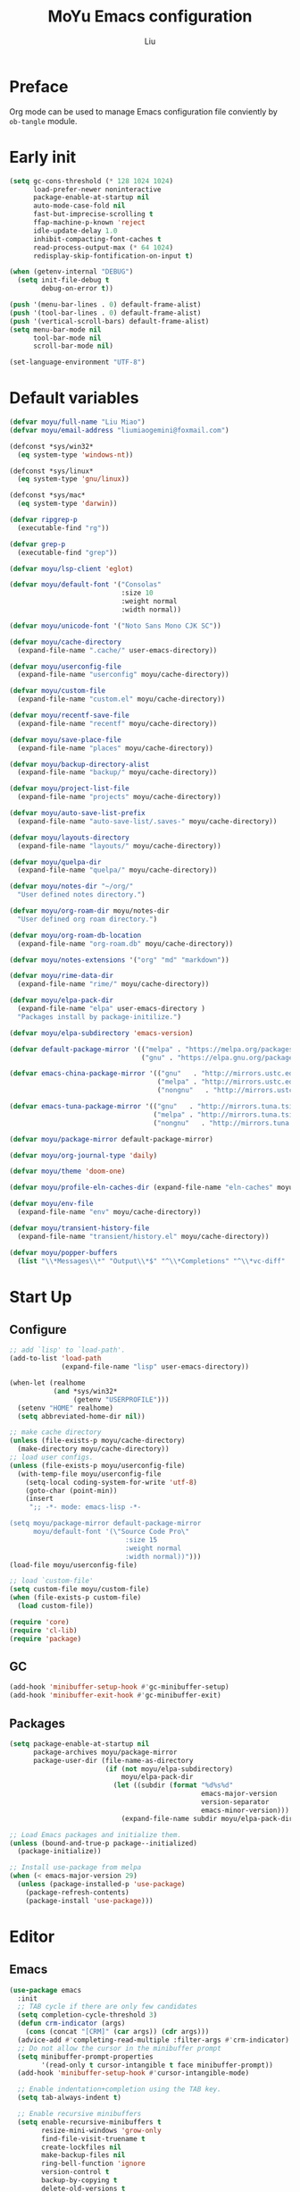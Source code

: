#+TITLE: MoYu Emacs configuration
#+AUTHOR: Liu
#+EMAIL: liumiaogemini@gmail.com

#+STARTUP: content

* Preface
Org mode can be used to manage Emacs configuration file conviently by
=ob-tangle= module.

* Early init
#+begin_src emacs-lisp :tangle "early-init.el"
(setq gc-cons-threshold (* 128 1024 1024)
      load-prefer-newer noninteractive
      package-enable-at-startup nil
      auto-mode-case-fold nil
      fast-but-imprecise-scrolling t
      ffap-machine-p-known 'reject
      idle-update-delay 1.0
      inhibit-compacting-font-caches t
      read-process-output-max (* 64 1024)
      redisplay-skip-fontification-on-input t)

(when (getenv-internal "DEBUG")
  (setq init-file-debug t
        debug-on-error t))

(push '(menu-bar-lines . 0) default-frame-alist)
(push '(tool-bar-lines . 0) default-frame-alist)
(push '(vertical-scroll-bars) default-frame-alist)
(setq menu-bar-mode nil
      tool-bar-mode nil
      scroll-bar-mode nil)

(set-language-environment "UTF-8")
#+end_src

* Default variables
#+begin_src emacs-lisp :tangle yes
(defvar moyu/full-name "Liu Miao")
(defvar moyu/email-address "liumiaogemini@foxmail.com")

(defconst *sys/win32*
  (eq system-type 'windows-nt))

(defconst *sys/linux*
  (eq system-type 'gnu/linux))

(defconst *sys/mac*
  (eq system-type 'darwin))

(defvar ripgrep-p
  (executable-find "rg"))

(defvar grep-p
  (executable-find "grep"))

(defvar moyu/lsp-client 'eglot)

(defvar moyu/default-font '("Consolas"
                            :size 10
                            :weight normal
                            :width normal))

(defvar moyu/unicode-font '("Noto Sans Mono CJK SC"))

(defvar moyu/cache-directory
  (expand-file-name ".cache/" user-emacs-directory))

(defvar moyu/userconfig-file
  (expand-file-name "userconfig" moyu/cache-directory))

(defvar moyu/custom-file
  (expand-file-name "custom.el" moyu/cache-directory))

(defvar moyu/recentf-save-file
  (expand-file-name "recentf" moyu/cache-directory))

(defvar moyu/save-place-file
  (expand-file-name "places" moyu/cache-directory))

(defvar moyu/backup-directory-alist
  (expand-file-name "backup/" moyu/cache-directory))

(defvar moyu/project-list-file
  (expand-file-name "projects" moyu/cache-directory))

(defvar moyu/auto-save-list-prefix
  (expand-file-name "auto-save-list/.saves-" moyu/cache-directory))

(defvar moyu/layouts-directory
  (expand-file-name "layouts/" moyu/cache-directory))

(defvar moyu/quelpa-dir
  (expand-file-name "quelpa/" moyu/cache-directory))

(defvar moyu/notes-dir "~/org/"
  "User defined notes directory.")

(defvar moyu/org-roam-dir moyu/notes-dir
  "User defined org roam directory.")

(defvar moyu/org-roam-db-location
  (expand-file-name "org-roam.db" moyu/cache-directory))

(defvar moyu/notes-extensions '("org" "md" "markdown"))

(defvar moyu/rime-data-dir
  (expand-file-name "rime/" moyu/cache-directory))

(defvar moyu/elpa-pack-dir
  (expand-file-name "elpa" user-emacs-directory )
  "Packages install by package-initilize.")

(defvar moyu/elpa-subdirectory 'emacs-version)

(defvar default-package-mirror '(("melpa" . "https://melpa.org/packages/")
                                 ("gnu" . "https://elpa.gnu.org/packages/")))

(defvar emacs-china-package-mirror '(("gnu"   . "http://mirrors.ustc.edu.cn/elpa/gnu/")
                                     ("melpa" . "http://mirrors.ustc.edu.cn/elpa/melpa/")
                                     ("nongnu"   . "http://mirrors.ustc.edu.cn/elpa/nongnu/")))

(defvar emacs-tuna-package-mirror '(("gnu"   . "http://mirrors.tuna.tsinghua.edu.cn/elpa/gnu/")
                                    ("melpa" . "http://mirrors.tuna.tsinghua.edu.cn/elpa/melpa/")
                                    ("nongnu"   . "http://mirrors.tuna.tsinghua.edu.cn/elpa/nongnu/")))

(defvar moyu/package-mirror default-package-mirror)

(defvar moyu/org-journal-type 'daily)

(defvar moyu/theme 'doom-one)

(defvar moyu/profile-eln-caches-dir (expand-file-name "eln-caches" moyu/cache-directory))

(defvar moyu/env-file
  (expand-file-name "env" moyu/cache-directory))

(defvar moyu/transient-history-file
  (expand-file-name "transient/history.el" moyu/cache-directory))

(defvar moyu/popper-buffers
  (list "\\*Messages\\*" "Output\\*$" "^\\*Completions" "^\\*vc-diff" 'compilation-mode 'help-mode))
#+end_src

* Start Up
** Configure
#+begin_src emacs-lisp :tangle yes
;; add `lisp' to `load-path'.
(add-to-list 'load-path
             (expand-file-name "lisp" user-emacs-directory))

(when-let (realhome
           (and *sys/win32*
                (getenv "USERPROFILE")))
  (setenv "HOME" realhome)
  (setq abbreviated-home-dir nil))

;; make cache directory
(unless (file-exists-p moyu/cache-directory)
  (make-directory moyu/cache-directory))
;; load user configs.
(unless (file-exists-p moyu/userconfig-file)
  (with-temp-file moyu/userconfig-file
    (setq-local coding-system-for-write 'utf-8)
    (goto-char (point-min))
    (insert
     ";; -*- mode: emacs-lisp -*-

(setq moyu/package-mirror default-package-mirror
      moyu/default-font '(\"Source Code Pro\"
                             :size 15
                             :weight normal
                             :width normal))")))
(load-file moyu/userconfig-file)

;; load `custom-file'
(setq custom-file moyu/custom-file)
(when (file-exists-p custom-file)
  (load custom-file))
#+end_src

#+begin_src emacs-lisp :tangle yes
(require 'core)
(require 'cl-lib)
(require 'package)
#+end_src

** GC
#+BEGIN_SRC emacs-lisp :tangle yes
(add-hook 'minibuffer-setup-hook #'gc-minibuffer-setup)
(add-hook 'minibuffer-exit-hook #'gc-minibuffer-exit)
#+END_SRC

** Packages
#+begin_src emacs-lisp :tangle yes
(setq package-enable-at-startup nil
      package-archives moyu/package-mirror
      package-user-dir (file-name-as-directory
                        (if (not moyu/elpa-subdirectory)
                            moyu/elpa-pack-dir
                          (let ((subdir (format "%d%s%d"
                                                emacs-major-version
                                                version-separator
                                                emacs-minor-version)))
                            (expand-file-name subdir moyu/elpa-pack-dir)))))

;; Load Emacs packages and initialize them.
(unless (bound-and-true-p package--initialized)
  (package-initialize))

;; Install use-package from melpa
(when (< emacs-major-version 29)
  (unless (package-installed-p 'use-package)
    (package-refresh-contents)
    (package-install 'use-package)))
#+end_src

* Editor
** Emacs
#+begin_src emacs-lisp :tangle yes
(use-package emacs
  :init
  ;; TAB cycle if there are only few candidates
  (setq completion-cycle-threshold 3)
  (defun crm-indicator (args)
    (cons (concat "[CRM]" (car args)) (cdr args)))
  (advice-add #'completing-read-multiple :filter-args #'crm-indicator)
  ;; Do not allow the cursor in the minibuffer prompt
  (setq minibuffer-prompt-properties
        '(read-only t cursor-intangible t face minibuffer-prompt))
  (add-hook 'minibuffer-setup-hook #'cursor-intangible-mode)

  ;; Enable indentation+completion using the TAB key.
  (setq tab-always-indent t)

  ;; Enable recursive minibuffers
  (setq enable-recursive-minibuffers t
        resize-mini-windows 'grow-only
        find-file-visit-truename t
        create-lockfiles nil
        make-backup-files nil
        ring-bell-function 'ignore
        version-control t
        backup-by-copying t
        delete-old-versions t
        kept-old-versions 5
        kept-new-versions 5
        backup-directory-alist moyu/backup-directory-alist
        auto-save-list-file-prefix moyu/auto-save-list-prefix)

  (setq-default auto-image-file-mode t
                initial-scratch-message "#+TITLE: SCRATCH\n#+AUTHOR: Liu\n\n"
                inhibit-splash-screen t
                initial-major-mode 'org-mode
                frame-title-format "󰛓 Mo Yu : - %b"
                tab-width 4
	        indent-tabs-mode nil
                fill-column 80
                word-wrap t
                truncate-lines t)

  (when (boundp 'native-comp-eln-load-path)
    (add-to-list 'native-comp-eln-load-path moyu/profile-eln-caches-dir))

  (fset #'yes-or-no-p #'y-or-n-p))
#+end_src

#+begin_src emacs-lisp :tangle yes
(when (>= emacs-major-version 28)
  (setq-default word-wrap-by-category t))

;; Default to soft line-wrapping in text modes.
(add-hook 'text-mode-hook #'visual-line-mode)

;; Create missing directory when we open a file that doesn't exist under
;; a directory tree tha may not exist.
(add-hook 'find-file-not-found-functions #'create-if-not-found)
#+end_src

** Tramp
#+begin_src emacs-lisp :tangle yes
(unless *sys/win32*
  (setq tramp-default-method "ssh"
        tramp-backup-directory-alist backup-directory-alist
        tramp-auto-save-directory (expand-file-name "tramp-autosave/" moyu/cache-directory)
        tramp-backup-directory-alist (expand-file-name "backup/" moyu/cache-directory)))

(with-eval-after-load 'tramp
  (setq remote-file-name-inihibit-cache 60
        tramp-completion-reread-directory-timeout 60
        tramp-verbose 1))
#+end_src

** Build-in Pacakges
*** paren
#+begin_src emacs-lisp :tangle yes
(use-package paren
  :hook (after-init . show-paren-mode)
  :config
  (setq show-paren-delay 0.1
        show-paren-highlight-openparen t
        show-paren-when-point-inside-paren t
        show-paren-when-point-in-periphery t))
#+end_src

*** recentf
#+begin_src emacs-lisp :tangle yes
(use-package recentf
  :commands (recentf-save-list)
  :init
  (add-hook 'find-file-hook (lambda ()
                              (unless recentf-mode
                                (recentf-mode)
                                (recentf-track-opened-file))))
  (setq recentf-save-file moyu/recentf-save-file
        recentf-max-saved-items 1000
        recentf-auto-cleanup 'never)

  (recentf-mode 1))
#+end_src

*** savehist
#+begin_src emacs-lisp :tangle yes
(use-package savehist
  :init
  ;; Minibuffer history
  (setq savehist-file (expand-file-name "savehist" moyu/cache-directory))
  (savehist-mode)
  :config
  (setq savehist-save-minibuffer-history t
        history-length 100
        savehist-autosave-interval 60
        savehist-additional-variables '(mark-ring
                                        global-mark-ring
                                        search-ring
                                        regexp-search-ring
                                        extended-command-history
                                        kill-ring)))
#+end_src

*** saveplace
#+begin_src emacs-lisp :tangle yes
(use-package saveplace
  :hook (after-init . save-place-mode)
  :init
  (setq save-place-file moyu/save-place-file))
#+end_src

*** subword
#+begin_src emacs-lisp :tangle yes
(use-package subword
  :hook (after-init . global-subword-mode))
#+end_src

*** autorevert
#+begin_src emacs-lisp :tangle yes
(use-package autorevert
  :ensure nil
  :hook (after-init . global-auto-revert-mode))
#+end_src

*** imenu
#+begin_src emacs-lisp :tangle yes
(use-package imenu)
#+end_src

*** display-fill-column-indicator
#+begin_src emacs-lisp :tangle yes
(when (>= emacs-major-version 27)
  (use-package display-fill-column-indicator))
#+end_src

*** compile
#+begin_src emacs-lisp :tangle yes
(use-package compile
  :config
  (setq compilation-always-kill t
        compilation-ask-about-save nil
        compilation-scroll-output 'first-error))
#+end_src

*** vc
#+begin_src emacs-lisp :tangle yes
(use-package vc
  :custom
  (vc-follow-link t))
#+end_src

** Smartparens
#+begin_src emacs-lisp :tangle yes
(use-package smartparens
  :ensure smartparens
  :commands (sp-pair sp-local-pair sp-with-modes sp-point-in-comment sp-point-in-string)
  :hook (after-init . smartparens-global-mode)
  :config
  (require 'smartparens-config)

  (with-eval-after-load 'evil
    (setq sp-show-pair-from-inside t))

  (let ((unless-list '(sp-point-before-word-p
                       sp-point-after-word-p
                       sp-point-before-same-p)))
    (sp-pair "'"  nil :unless unless-list)
    (sp-pair "\"" nil :unless unless-list))

  (sp-local-pair sp-lisp-modes "(" ")" :unless '(:rem sp-point-before-same-p))
  (sp-local-pair '(emacs-lisp-mode org-mode markdown-mode gfm-mode)
                 "[" nil :post-handlers '(:rem ("| " "SPC"))))
#+end_src

** Restart
#+begin_src emacs-lisp :tangle yes
(use-package restart-emacs
  :ensure t)
#+end_src

** Enviroment

** Ligature
#+begin_src emacs-lisp :tangle yes
(use-package ligature
  :ensure t)
#+end_src

** Emacs SQL
#+begin_src emacs-lisp :tangle yes
(use-package emacsql
  :ensure t)
#+end_src

* Completion
** Vertico based
*** orderless
#+begin_src emacs-lisp :tangle yes
(use-package orderless
  :ensure t
  :init
  (setq completion-styles '(orderless basic)
        completion-category-defaults nil
        completion-category-overrides '((file (styles partial-completion)))))
#+end_src

*** vertico
#+begin_src emacs-lisp :tangle yes
(use-package vertico
  :ensure t
  :bind (:map vertico-map
              ("DEL" . vertico-directory-delete-char))
  :init
  (vertico-mode)
  (setq vertico-resize nil
        vertico-cycle t)
  :config
  (add-hook 'rfn-eshadow-update-overlay-hook #'vertico-directory-tidy)
  (add-hook 'minibuffer-setup-hook #'vertico-repeat-save))
#+end_src

*** consult
#+begin_src emacs-lisp :tangle yes
(use-package consult
  :ensure t
  :after (vertico)
  :commands (consult-ripgrep consult-grep)
  :bind (([remap apropos]                       . consult-apropos)
         ([remap bookmark-jump]                 . consult-bookmark)
         ([remap evil-show-marks]               . consult-mark)
         ([remap evil-show-registers]           . consult-register)
         ([remap goto-line]                     . consult-goto-line)
         ([remap imenu]                         . consult-imenu)
         ([remap locate]                        . consult-locate)
         ([remap load-theme]                    . consult-theme)
         ([remap man]                           . consult-man)
         ([remap recentf-open-files]            . consult-recent-file)
         ([remap switch-to-buffer]              . consult-buffer)
         ([remap switch-to-buffer-other-window] . consult-buffer-other-window)
         ([remap switch-to-buffer-other-frame]  . consult-buffer-other-frame)
         ([remap yank-pop]                      . consult-yank-pop))
  :preface
  (advice-add #'multi-occur :override #'consult-multi-occur)
  :config
  (setq consult-line-numbers-widen t
        consult-async-min-input 2
        consult-async-refresh-delay 0.15
        consult-async-input-throttle 0.2
        consult-async-input-debounce 0.1)
  (consult-customize
   consult-ripgrep consult-git-grep consult-grep
   consult-bookmark consult-recent-file
   consult--source-recent-file consult--source-project-recent-file))

(use-package consult-xref
  :after xref
  :init
  (setq xref-show-xrefs-function #'consult-xref
        xref-show-definitions-function #'consult-xref))
#+end_src

*** corfu
#+begin_src emacs-lisp :tangle yes
(use-package corfu
  :ensure t
  ;; Optional customizations
  :custom
  (corfu-cycle t)                ;; Enable cycling for `corfu-next/previous'
  (corfu-auto t)                 ;; Enable auto completion
  (corfu-separator ?\s)          ;; Orderless field separator
  ;; (corfu-quit-at-boundary nil)   ;; Never quit at completion boundary
  ;; (corfu-quit-no-match nil)      ;; Never quit, even if there is no match
  ;; (corfu-preview-current nil)    ;; Disable current candidate preview
  ;; (corfu-preselect-first nil)    ;; Disable candidate preselection
  ;; (corfu-on-exact-match nil)     ;; Configure handling of exact matches
  (corfu-echo-documentation nil) ;; Disable documentation in the echo area
  (corfu-scroll-margin 5)        ;; Use scroll margin

  ;; Enable Corfu only for certain modes.
  ;; :hook ((prog-mode . corfu-mode)
  ;;        (shell-mode . corfu-mode)
  ;;        (eshell-mode . corfu-mode))

  ;; Recommended: Enable Corfu globally.
  ;; This is recommended since Dabbrev can be used globally (M-/).
  ;; See also `corfu-excluded-modes'.
  :init
  (global-corfu-mode 1)
  (corfu-popupinfo-mode 1))
#+end_src

*** marginalia
#+begin_src emacs-lisp :tangle yes
(use-package marginalia
  :ensure t
  :hook (after-init . marginalia-mode)
  :init
  (marginalia-mode))
#+end_src

*** embark
#+begin_src emacs-lisp :tangle yes
(use-package embark
  :ensure t
  :init
  (setq prefix-help-command #'embark-prefix-help-command))

(use-package embark-consult
  :ensure t
  :hook
  (embark-collect-mode . consult-preview-at-point-mode))
#+end_src

** Projects
*** project
#+begin_src emacs-lisp :tangle yes
(use-package project
  :bind (([remap project-shell] . project-eshell))
  :init
  (setq project-list-file moyu/project-list-file))
#+end_src

* Workspace
* Programming
** Configs
#+begin_src emacs-lisp :tangle yes

(defvar moyu/build-actions-map (make-sparse-keymap))

(defvar moyu/debug-actions-map (make-sparse-keymap))
#+end_src

** LSP
#+begin_src emacs-lisp :tangle yes
(use-package eglot
  :ensure t
  :hook (prog-mode . eglot-ensure)
  :init
  (advice-add #'eglot-ensure :around
              (lambda (fn)
                (when (alist-get major-mode eglot-server-programs nil nil
                                 (lambda (modes key)
                                   (if (listp modes)
                                       (member key modes)
                                     (eq key modes))))
                  (funcall fn))))
  (setq eglot-connect-timeout 10
        eglot-autoshutdown t
        eglot-send-changes-idle-time 0.5))

(use-package consult-eglot
  :ensure t
  :bind (([remap xref-find-apropos] . consult-eglot-symbols)))
#+end_src

** Debug

** Format
#+begin_src emacs-lisp :tangle yes
(use-package apheleia
  :ensure t
  :hook (after-init . apheleia-global-mode))
#+end_src

** Snippet
#+begin_src emacs-lisp :tangle yes
(use-package yasnippet
  :ensure t
  :commands (yas-minor-mode-on
             yas-expand
             yas-expand-snippet
             yas-lookup-snippet
             yas-insert-snippet
             yas-new-snippet
             yas-visit-extra-mode
             yas-active-extra-mode
             yas-deactive-extra-mode
             yas-maybe-expand-abbrev-key-filter)
  :init
  (setq yas-trigger-in-field t
        yas-wrap-around-region t
        yas-prompt-functions '(yas-completing-prompt))

  (add-hook 'prog-mode-hook #'yas-minor-mode)
  (add-hook 'org-mode-hook #'yas-minor-mode)
  :config
  (add-hook 'prog-mode-hook 'yas-reload-all))

(use-package yasnippet-snippets
  :ensure t
  :after yasnippet)
#+end_src

** Lisp
*** elisp-mode
#+begin_src emacs-lisp :tangle yes
(use-package elisp-mode
  :mode ("\\.Cask\\'" . emacs-lisp-mode)
  :hook (emacs-lisp-mode . flymake-mode-on)
  :config
  (add-hook 'emacs-lisp-mode-hook #'outline-minor-mode)
  (add-hook 'emacs-lisp-mode-hook #'emacs-lisp-extend-imenu-help)

  (define-advice elisp-get-var-docstring (:around (fn sym))
    (when-let (ret (funcall fn sym))
      (if (boundp sym)
          (concat ret " "
                  (let* ((truncated "[...]")
                         (print-escape-newlines t)
                         (str (prin1-to-string (symbol-value sym)))
                         (fn-str (prin1-to-string (symbol-function (quote fn))))
                         (limit (- (frame-width) (length fn-str) (length ret) (length truncated) 2)))
                    (format (format "%%0.%ds%%s" (max limit 0))
                            (propertize str 'face 'warning)
                            (if (< (length str) limit) "" truncated))))
        ret))))
#+end_src

*** buttercup
#+begin_src emacs-lisp :tangle yes
(use-package buttercup
  :ensure t
  :mode ("/test[/-].+\.el$" . buttercup-minor-mode)
  :init
  (add-to-list 'moyu/popper-buffers "^\\*Buttercup\\*$"))
#+end_src

*** geiser
#+begin_src emacs-lisp :tangle yes
(use-package geiser
  :ensure t
  :commands run-geiser
  :init
  (add-to-list 'moyu/popper-buffers "^\\*[gG]eiser \\(dbg\\|xref\\|messages\\|documentation\\|REPL\\)\\*$"))
#+end_src

*** lispy
#+begin_src emacs-lisp :tangle yes
(use-package lispy
  :ensure t
  :hook ((lisp-mode . lispy-mode)
         (emacs-lisp-mode . lispy-mode)
         (scheme-mode . lispy-mode)
         (ielm-mode . lispy-mode))
  :config
  (setq lispy-close-quotes-at-end-p t))
#+end_src

** Rust
*** rustic
#+begin_src emacs-lisp :tangle yes
(use-package rustic
  :ensure t
  :mode ("\\.rs$" . rustic-mode)
  :init
  (add-to-list 'moyu/popper-buffers "^\\*cargo-.*\\*$")
  :config
  (setq rustic-indent-method-chain t
        rustic-babel-format-src-block nil)

  ;; HACK `rustic-lsp' sets up lsp-mode/eglot too early. We move it to
  ;;      `rustic-mode-local-vars-hook' so file/dir local variables can be used
  ;;      to reconfigure them.
  (setq rustic-lsp-client moyu/lsp-client))
#+end_src

** TODO Python
#+begin_src emacs-lisp :tangle yes
(use-package python
  :mode (("\\.py\\'" . python-mode))
  :custom
  (python-indent-offset 4)
  :init
  (add-to-list 'moyu/popper-buffers "^\\*Python"))
#+end_src

** C/C++
#+begin_src emacs-lisp :tangle yes
(use-package cc-mode
  :config
  (setq c-basic-offset tab-width
        c-backspace-function #'delete-backward-char))
#+end_src

#+begin_src emacs-lisp :tangle yes
(use-package modern-cpp-font-lock
  :ensure t
  :hook (c++-mode . modern-c++-font-lock-mode))
#+end_src

** Haskell

** Docker
*** dockerfile
#+begin_src emacs-lisp :tangle yes
(use-package dockerfile-mode
  :ensure t)
#+end_src

* Writting
** Configs

** Org
*** variables
#+begin_src emacs-lisp :tangle yes
(defvar org/default-roam-capture
  '("d" "default" plain "%?"
    :if-new (file+head "${slug}.org"
                       "#+title: ${title}\n\n#+startup: indent\n")
    :unnarrowed t))

(defvar org/roam-templates nil)

(defvar org/roam-dailies-map (make-sparse-keymap))

(defvar org/todo-keywords
  '((sequence "TODO(t)" "LOOP(r)" "START(s)" "WAIT(w)" "HOLD(h)" "IDEA(i)" "|" "DONE(d)" "KILL(k)")))
#+end_src

*** org-mode
#+begin_src emacs-lisp :tangle yes
(use-package org
  :config
  ;; org files
  (setq-default org-directory moyu/notes-dir)
  (setq org-id-locations-file (expand-file-name ".orgids" org-directory)
        org-preview-latex-image-directory (concat moyu/cache-directory "org/latex/")
        org-list-allow-alphabetical t)
  ;; org babels
  (setq org-src-preserve-indentation t
        org-src-tab-acts-natively t
        org-confirm-babel-evaluate nil
        org-link-elisp-confirm-function nil
        org-src-window-setup 'split-window-below)
  ;; org faces
  (setq org-indirect-buffer-display 'current-window
        org-enforce-todo-dependencies t
        org-fontify-done-headline t
        org-fontify-quote-and-verse-blocks t
        org-hide-leading-stars t
        org-image-actual-width nil
        org-startup-with-inline-images t
        org-imenu-depth 6
        org-startup-indented t
        org-tags-column 0
        org-startup-folded nil)
  (setq org-todo-keywords org/todo-keywords)
  ;; org agenda
  (setq-default org-agenda-files (list (concat "agendas/" moyu/notes-dir))
                org-agenda-skip-unavailable-files t
                org-agenda-span 20
                org-agenda-start-on-weekday nil
                org-agenda-start-day "-5d"
                org-agenda-inhibit-startup t)
  ;; attachements
  (setq org-attach-store-link-p t
        org-attach-use-inheritance t))
#+end_src

*** org-roam
#+begin_src emacs-lisp :tangle yes
(use-package org-roam
  :ensure org-roam
  :hook (after-init . org-roam-db-autosync-enable)
  :custom
  (org-roam-directory moyu/org-roam-dir)
  :commands (org-roam-buffer-toggle-display
             org-roam-tag-add
             org-roam-tag-delete)
  :init
  (require 'org-roam-dailies)
  (setq org-roam-db-location moyu/org-roam-db-location)
  :config
  (add-to-list 'org/roam-templates org/default-roam-capture)
  (setq org-roam-capture-templates org/roam-templates
        org-roam-node-display-template "${org-hierarchy}"))

(cl-defmethod org-roam-node-org-hierarchy ((node org-roam-node))
  "Return hierarchy for NODE, constructed of its file title, OLP and direct title.
If some elements are missing, the will be stripped out."
  (let* ((title (org-roam-node-title node))
         (olp (org-roam-node-olp node))
         (level (org-roam-node-level node))
         (filetitle (or (if (= level 0)
                            title
                          (org-roam-node-file-title node))))
         (separator (propertize ":" 'face 'shadow)))
    (cl-case level
      (0 filetitle)
      (1 (concat (propertize filetitle 'face '(shadow italic))
                 separator title))
      (t (concat (propertize filetitle 'face '(shadow italic))
                 separator (propertize (string-join olp separator) 'face '(shadow italic))
                 separator title)))))

;;;###autoload
(defun org/find-in-notes ()
  "Find file in notes directory."
  (interactive)
  (find--file-in-dir moyu/notes-dir))
#+end_src

*** valign
#+begin_src emacs-lisp :tangle yes
(use-package valign
  :ensure t
  :config
  (add-hook 'org-mode-hook #'valign-mode))
#+end_src

*** org-modern
#+begin_src emacs-lisp :tangle yes
(use-package org-modern
  :ensure t)
#+end_src

*** gnuplot
#+begin_src emacs-lisp :tangle yes
(use-package gnuplot
  :ensure gnuplot)
#+end_src

** Markdown
#+begin_src emacs-lisp :tangle yes
(use-package markdown-mode
  :ensure t
  :mode ("/README\\(?:\\.md\\)?\\'" . gfm-mode)
  :init
  (setq markdown-enable-math t
        markdown-enable-wiki-links t
        markdown-italic-underscore t
        markdown-asymmetric-header t
        markdown-make-gfm-checkboxes-buttons t
        markdown-fontify-whole-heading-line t))
#+end_src

** TeX
#+begin_src emacs-lisp :tangle yes
(use-package auctex-latexmk
  :ensure t
  :after latex
  :init
  (setq auctex-latexmk-inherit-TeX-PDF-mode t)
  :config
  (auctex-latexmk-setup))

(use-package tex
  :ensure auctex
  :init
  (add-to-list 'moyu/popper-buffers " output\\*$")
  (add-to-list 'moyu/popper-buffers "^\\*TeX \\(?:Help\\|errors\\)")
  :config
  (setq TeX-parse-self t
      TeX-auto-save t
      TeX-auto-local ".auctex-auto"
      TeX-style-local ".auctex-style"
      TeX-source-correlate-mode t
      TeX-source-correlate-method 'synctex
      TeX-save-query nil))

(with-eval-after-load 'bibtex
  (setq bibtex-align-at-equal-sign t
        bibtex-text-indentation 20))
#+end_src

** Typst

** Edit convient
*** tempel
#+begin_src emacs-lisp :tanble yes
(use-package tempel
  :ensure t)
#+end_src

* Applications
** Version control
*** magit
#+begin_src emacs-lisp :tangle yes
(use-package magit
  :ensure t
  :config
  (setq transient-display-buffer-action '(display-buffer-below-selected)
        magit-display-buffer-function #'magit-display-buffer-same-window-except-diff-v1
        magit-bury-buffer-function #'magit-mode-quit-window))

(use-package magit-gitflow
  :ensure t
  :hook (maigt-mode . turn-on-magit-gitflow))

(use-package magit-todos
  :ensure t)
#+end_src

*** git-gutter
#+begin_src emacs-lisp :tangle yes
(use-package git-gutter
  :ensure t
  :config
  (global-git-gutter-mode +1))
#+end_src

** Rime
#+begin_src emacs-lisp :tangle yes
(use-package rime
  :ensure t
  :if (not *sys/win32*)
  :custom
  (rime-show-candidate 'posframe)
  (default-input-method "rime")
  (rime-user-data-dir moyu/rime-data-dir)
  :init
  (add-hook 'after-init-hook
            (lambda ()
              (let ((rime-user-file (concat moyu/rime-data-dir "user.yaml")))
              (unless (file-exists-p moyu/rime-data-dir)
                (make-directory moyu/rime-data-dir)
                (with-temp-file rime-user-file
                  (setq-local coding-system-for-write 'utf-8)
                  (insert
                   "var:\n  previously_selected_schema: luna_pinyin_simp\n")))
              t))))
#+end_src

** Eshell
#+begin_src emacs-lisp :tangle yes
(with-eval-after-load 'eshell
  (setq eshell-banner-message '(format "%s %s\n"
                                (propertize (format " %s " (string-trim (buffer-name)))
                                            'face 'mode-line-highlight)
                                (propertize (current-time-string)
                                            'face 'font-lock-keyword-face))
        eshell-scroll-to-bottom-on-input 'all
        eshell-scroll-to-bottom-on-output 'all
        eshell-kill-processes-on-exit t
        eshell-hist-ignoredups t
        eshell-glob-case-insensitive t
        eshell-error-if-no-glob t))

(add-to-list 'moyu/popper-buffers "\\.*eshell.*\\*$")
(add-to-list 'moyu/popper-buffers 'eshell-mode)
(add-to-list 'moyu/popper-buffers "\\.*-shell.*\\*$")
(add-to-list 'moyu/popper-buffers 'shell-mode)
#+end_src

* Keybindings
** Configs
#+begin_src emacs-lisp :tangle yes
(defvar moyu/leader-key "<SPC>"
  "The leader prefix key.")

(defvar moyu/localleader-key "M-m"
  "The localleader prefix key.")

(defun moyu/define-key (keymap &rest binds)
  "Define KEY-OPs at KEYMAP."
  (while (length> binds 1)
    (define-key keymap (kbd (pop binds)) (pop binds))))

(defmacro moyu/set-leader (states keymap &rest binds)
  `(evil-define-key ,states ,keymap
     ,@(let ((binds-list))
         (while (length> binds 1)
           (add-to-list 'binds-list `(kbd ,(concat "<leader>" (pop binds))) t)
           (add-to-list 'binds-list (pop binds) t))
         binds-list)))
#+end_src

** Which-key
#+begin_src emacs-lisp :tangle yes
(use-package which-key
  :ensure t
  :hook (after-init . which-key-mode)
  :init
  (setq which-key-sort-order #'which-key-key-order-alpha
        which-key-sort-uppercase-first nil
        which-key-add-column-padding 1
        which-key-max-display-columns nil
        which-key-min-display-lines 5)
  :config
  (which-key-setup-side-window-bottom)
  (setq which-key-show-early-on-C-h t
        which-key-max-description-length nil))
#+end_src

** Evil
#+begin_src emacs-lisp :tangle yes
(use-package undo-fu
  :ensure t)

;;; Keybinding
(use-package evil
  :ensure t
  :init
  (setq evil-want-keybinding nil
        evil-want-integration t)
  :config
  (evil-mode 1)
  (evil-set-undo-system 'undo-fu)
  (evil-set-leader '(normal motion visual) (kbd moyu/leader-key))
  (evil-set-leader '(insert replace emacs) (kbd moyu/localleader-key)))

(use-package evil-collection
  :after evil
  :ensure t
  :config
  (setq evil-collection-setup-minibuffer t)
  (evil-collection-init))
#+end_src

** Keymaps
#+begin_src emacs-lisp :tangle yes
(defvar moyu/file-manage-map
  (let ((map (make-sparse-keymap)))
    (moyu/define-key map
                     "f" #'find-file
                     "s" #'save-buffer
                     "S" #'write-file
                     "r" #'recentf-open-files
                     "P" #'open-init-file)
    map)
  "Emacs file management commands.")

(defvar moyu/buffer-manage-map
  (let ((map (make-sparse-keymap)))
    (moyu/define-key map
                     "b" #'consult-buffer
                     "d" #'kill-current-buffer
                     "i" #'ibuffer
                     "k" #'kill-buffer-and-window
                     "r" #'revert-buffer
                     "R" #'rename-buffer
                     "]" #'next-buffer
                     "[" #'previous-buffer
                     "x" #'kill-buffer-and-window)
    map)
  "Emacs buffer management commands.")

(defvar moyu/code-actions-map
  (let ((map (make-sparse-keymap)))
    (moyu/define-key map
                     "a" #'eglot-code-actions
                     "b" (cons "build" moyu/build-actions-map)
                     "c" #'compile
                     "C" #'recompile
                     "f" #'apheleia-format-buffer
                     "j" #'eglot-find-declaration
                     "r" #'eglot-rename
                     "S" #'consult-eglot-symbols
                     "w" #'delete-trailing-whitespace
                     "x" #'consult-flymake)
    map)
  "Code actions.")

(defvar moyu/search-map
  (let ((map (make-sparse-keymap)))
    (moyu/define-key map
                     "i" #'imenu
                     "I" #'consult-imenu-multi
                     "s" #'consult-line
                     "S" #'consult-mark
                     "p" #'search-project
                     "d" #'search-current-work-dir
                     "M" #'consult-man)
    map)
  "Searching in Emacs.")

(defvar moyu/git-actions-map
  (let ((map (make-sparse-keymap)))
    (moyu/define-key map
                     "/" #'magit-dispatch
                     "." #'magit-file-dispatch
                     "g" #'magit-status
                     "b" #'magit-branch-checkout
                     "B" #'magit-blame-addition
                     "C" #'magit-clone
                     "F" #'magit-fetch
                     "L" #'magit-log-buffer-file
                     "S" #'magit-stage-file
                     "t" #'git-timemachine-toggle
                     "U" #'magit-unstage-file
                     "R" #'vc-revert
                     "f" (cons "find" (let ((map (make-sparse-keymap)))
                                        (moyu/define-key map
                                                         "f" #'magit-find-file
                                                         "g" #'magit-find-git-config-file
                                                         "c" #'magit-show-commit)
                                        map))
                     "R" #'magit-init)
    map)
  "Version control")

(defvar moyu/goto-actions-map
  (let ((map (make-sparse-keymap)))
    (moyu/define-key map
                     "l" #'goto-line)))

(defvar moyu/notes-manage-map
  (let ((map (make-sparse-keymap)))
    (moyu/define-key map
                     "c" #'org-capture
                     "r" #'org-roam-node-find
                     "n" #'org-roam-capture
                     "v" #'org-search-view
                     "f" #'org/find-in-notes
                     "d" (cons "daily" org/roam-dailies-map))
    map)
  "Notes Manager.")

(defvar moyu/open-map
  (let ((map (make-sparse-keymap)))
    (moyu/define-key map
                     "a" (cons "Agenda" #'org-agenda)
                     "f" #'make-frame
                     "F" #'select-frame-by-name
                     "s" #'eshell
                     "t" #'org-todo-list
                     "T" #'toggle-profiler)
    map)
  "Open someting.")

(defvar moyu/quit-map
  (let ((map (make-sparse-keymap)))
    (moyu/define-key map
                     "d" #'restart-server
                     "K" #'kill-emacs
                     "R" #'restart-emacs
                     "f" #'delete-frame)
    map)
  "Quit Emacs.")

(moyu/define-key help-map
                 "'" #'describe-char
                 "a" #'apropos
                 "A" #'apropos-documentation
                 "F" #'describe-face
                 "t" #'load-theme
                 "p" #'find-library
                 "C-l" #'describe-language-environment
                 "C-m" #'info-emacs-manual
                 "C-c" #'describe-coding-system)

(moyu/define-key evil-window-map
                 "m" #'delete-other-windows
                 "u" #'winner-undo
                 "d" #'evil-window-delete
                 "T" #'tear-off-window)
#+end_src

** Leader emacs
#+begin_src emacs-lisp :tangle yes
(moyu/set-leader nil 'global
                     "<SPC>" '("Exec" . execute-extended-command)
                     "." '("Find file" . find-file)
                     "'" '("Popper" . popper-toggle)
                     "a" '("Actions" . embark-act)
                     "b" (cons "buffer" moyu/buffer-manage-map)
                     "c" (cons "code" moyu/code-actions-map)
                     "f" (cons "file" moyu/file-manage-map)
                     "g" (cons "git" moyu/git-actions-map)
                     "G" (cons "goto" moyu/goto-actions-map)
                     "h" (cons "help" help-map)
                     "n" (cons "notes" moyu/notes-manage-map)
                     "p" (cons "projects" project-prefix-map)
                     "q" (cons "quit/restart" moyu/quit-map)
                     "o" (cons "open" moyu/open-map)
                     "s" (cons "searching" moyu/search-map)
                     "w" (cons "window" evil-window-map))
#+end_src

* UI
** Font
#+begin_src emacs-lisp :tangle yes
(defun editor/init-font ()
  "Initialize Emacs font."
  (when (find-font (font-spec :name (car moyu/default-font)))
    (let* ((font (car moyu/default-font))
           (props (cdr moyu/default-font))
           (fontspec (apply 'font-spec :name font props)))
      (set-frame-font fontspec nil t)))
  (when (find-font (font-spec :name (car moyu/unicode-font)))
    (let* ((font (car moyu/unicode-font))
           (props (cdr moyu/unicode-font))
           (fontspec (apply 'font-spec :name font props)))
      (set-fontset-font t 'unicode fontspec)))
  (run-hooks 'after-setting-font-hook))

(let ((hook (if (daemonp)
                'server-after-make-frame-hook
              'after-init-hook)))
  (add-hook hook #'editor/init-font -100))
#+end_src

** Theme
#+begin_src emacs-lisp :tangle yes
(defun editor/init-theme ()
  "Initialize Emacs theme."
  (when (and moyu/theme (not (custom-theme-enabled-p moyu/theme)))
    (disable-theme custom-enabled-themes)
    (load-theme moyu/theme t)))

(let ((hook (if (daemonp)
                'server-after-make-frame-hook
              'after-init-hook)))
  (add-hook hook #'editor/init-theme -99))
#+end_src

** Modeline
#+begin_src emacs-lisp :tangle yes
(use-package doom-modeline
  :ensure t
  :hook (after-init . doom-modeline-mode)
  :hook (doom-modeline . size-indication-mode)
  :hook (doom-modeline . column-number-mode)
  :init
  (setq doom-modeline-bar-width 3
        doom-modeline-github nil
        doom-modeline-mu4e nil
        doom-modeline-persp-name nil
        doom-modeline-minor-modes nil
        doom-modeline-major-mode-icon nil
        doom-modeline-buffer-file-name-style 'relative-from-project
        doom-modeline-buffer-encoding t)

  (when (daemonp)
    (setq doom-modeline-icon t))

  :config
  (setq doom-modeline-project-detection 'project)

  (use-package anzu
    :ensure t)
  (use-package evil-anzu
    :ensure t
    :config (global-anzu-mode +1)))
#+end_src

** Scrolling
#+begin_src emacs-lisp :tangle yes
(setq hscroll-margin 2
      hscroll-step 1
      ;; Emacs spends too much effort recentering the screen if you scroll the
      ;; cursor more than N lines past window edges (where N is the settings of
      ;; `scroll-conservatively'). This is especially slow in larger files
      ;; during large-scale scrolling commands. If kept over 100, the window is
      ;; never automatically recentered. The default (0) triggers this too
      ;; aggressively, so I've set it to 10 to recenter if scrolling too far
      ;; off-screen.
      scroll-conservatively 10
      scroll-margin 0
      scroll-preserve-screen-position t
      ;; Reduce cursor lag by a tiny bit by not auto-adjusting `window-vscroll'
      ;; for tall lines.
      auto-window-vscroll nil
      ;; mouse
      mouse-wheel-scroll-amount '(2 ((shift) . hscroll))
      mouse-wheel-scroll-amount-horizontal 2)
#+end_src

** Window
*** Display
#+begin_src emacs-lisp :tangle yes
(use-package display-line-numbers
  :hook
  (prog-mode . display-line-numbers-mode))

;; Don't display floating tooltips;
(when (bound-and-true-p tooltip-mode)
  (tooltip-mode -1))

(add-hook 'emacs-startup-hook #'window-divider-mode)
#+end_src

*** writeroom-mode
#+begin_src emacs-lisp :tangle yes
(use-package writeroom-mode
  :ensure t
  :config
  (setq writeroom-width 100)
  (setq writeroom-global-effects
        '(writeroom-set-alpha
          writeroom-set-menu-bar-lines
          writeroom-set-tool-bar-lines
          writeroom-set-vertical-scroll-bars
          writeroom-set-bottom-divider-width)))
#+end_src

*** popper
#+begin_src emacs-lisp :tangle yes
(use-package popper
  :ensure t
  :bind (("C-`"    . popper-toggle)
         ("M-'"    . popper-cycle))
  :init
  (setq popper-reference-buffers moyu/popper-buffers)
  (popper-mode +1)
  (popper-echo-mode +1)
  :config
  (setq popper-group-function #'popper-group-by-project
        popper-mode-line-position 2))
#+end_src

